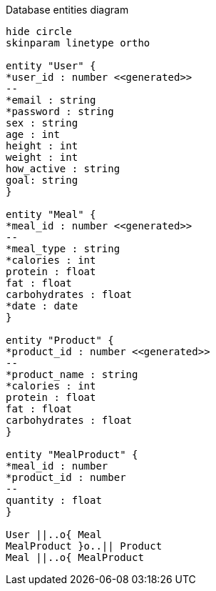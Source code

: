 [plantuml,"database-entities-diagram",svg]
.Database entities diagram
----
hide circle
skinparam linetype ortho

entity "User" {
*user_id : number <<generated>>
--
*email : string
*password : string
sex : string
age : int
height : int
weight : int
how_active : string
goal: string
}

entity "Meal" {
*meal_id : number <<generated>>
--
*meal_type : string
*calories : int
protein : float
fat : float
carbohydrates : float
*date : date
}

entity "Product" {
*product_id : number <<generated>>
--
*product_name : string
*calories : int
protein : float
fat : float
carbohydrates : float
}

entity "MealProduct" {
*meal_id : number
*product_id : number
--
quantity : float
}

User ||..o{ Meal
MealProduct }o..|| Product
Meal ||..o{ MealProduct
----